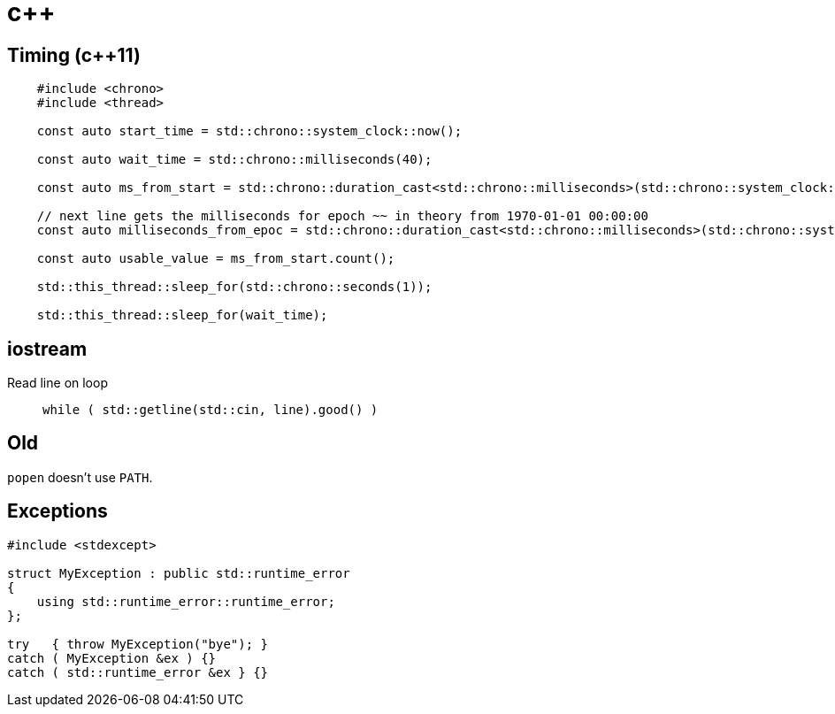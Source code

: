 = c++

== Timing (c++11)

[source,c++]
----
    #include <chrono>
    #include <thread>

    const auto start_time = std::chrono::system_clock::now();

    const auto wait_time = std::chrono::milliseconds(40);

    const auto ms_from_start = std::chrono::duration_cast<std::chrono::milliseconds>(std::chrono::system_clock::now() - start_time);

    // next line gets the milliseconds for epoch ~~ in theory from 1970-01-01 00:00:00
    const auto milliseconds_from_epoc = std::chrono::duration_cast<std::chrono::milliseconds>(std::chrono::system_clock::now().time_since_epoch()).count();

    const auto usable_value = ms_from_start.count();    

    std::this_thread::sleep_for(std::chrono::seconds(1));
    
    std::this_thread::sleep_for(wait_time);
----

== iostream

Read line on loop::
    `while ( std::getline(std::cin, line).good() )`

== Old

`popen` doesn't use `PATH`.

== Exceptions

[source,c++]
----
#include <stdexcept>

struct MyException : public std::runtime_error
{
    using std::runtime_error::runtime_error;
};

try   { throw MyException("bye"); }
catch ( MyException &ex ) {}
catch ( std::runtime_error &ex } {}
----
